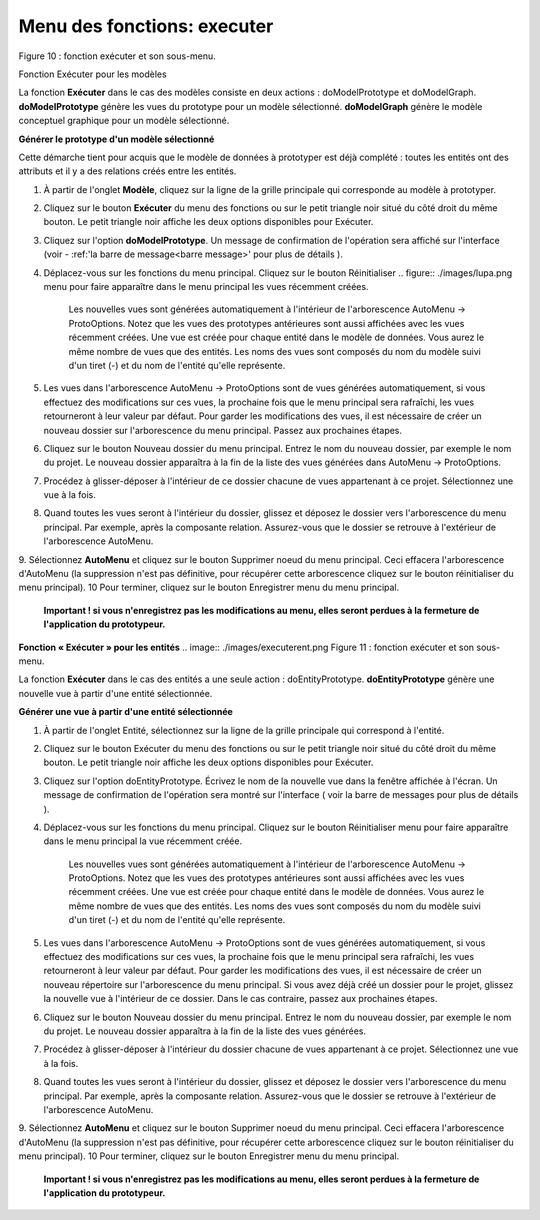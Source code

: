 Menu des fonctions: executer
============================
   
.. image:: ./images/executermod.png

Figure 10 : fonction exécuter et son sous-menu.

Fonction Exécuter pour les modèles

La fonction **Exécuter** dans le cas des modèles consiste en deux actions : doModelPrototype et doModelGraph. **doModelPrototype** génère les vues du prototype pour un modèle sélectionné. **doModelGraph** génère le modèle conceptuel graphique pour un modèle sélectionné.

**Générer le prototype d'un modèle sélectionné**

Cette démarche tient pour acquis que le modèle de données à prototyper est déjà complété : toutes les entités ont des attributs et il y a des relations créés entre les entités.

1. À partir de l'onglet **Modèle**, cliquez sur la ligne de la grille principale qui corresponde au modèle à prototyper.
2. Cliquez sur le bouton **Exécuter** du menu des fonctions ou sur le petit triangle noir situé du côté droit du même bouton. Le petit triangle noir affiche les deux options disponibles pour Exécuter.
3. Cliquez sur l'option **doModelPrototype**. Un message de confirmation de l'opération sera affiché sur l'interface (voir - :ref:'la barre de message<barre message>' pour plus de détails ).
4. Déplacez-vous sur les fonctions du menu principal. Cliquez sur le bouton Réinitialiser .. figure:: ./images/lupa.png menu pour faire apparaître dans le menu principal les vues récemment créées.

    Les nouvelles vues sont générées automatiquement à l'intérieur de l'arborescence AutoMenu -> ProtoOptions. Notez que les vues des prototypes antérieures sont aussi affichées avec les vues récemment créées.
    Une vue est créée pour chaque entité dans le modèle de données. Vous aurez le même nombre de vues que des entités.
    Les noms des vues sont composés du nom du modèle suivi d'un tiret (-) et du nom de l'entité qu'elle représente.

5. Les vues dans l'arborescence AutoMenu -> ProtoOptions sont de vues générées automatiquement, si vous effectuez des modifications sur ces vues, la prochaine fois que le menu principal sera rafraîchi, les vues retourneront à leur valeur par défaut. Pour garder les modifications des vues, il est nécessaire de créer un nouveau dossier sur l'arborescence du menu principal. Passez aux prochaines étapes.
6. Cliquez sur le bouton Nouveau dossier du menu principal. Entrez le nom du nouveau dossier, par exemple le nom du projet. Le nouveau dossier apparaîtra à la fin de la liste des vues générées dans AutoMenu -> ProtoOptions.
7. Procédez à glisser-déposer à l'intérieur de ce dossier chacune de vues appartenant à ce projet. Sélectionnez une vue à la fois.
8. Quand toutes les vues seront à l'intérieur du dossier, glissez et déposez le dossier vers l'arborescence du menu principal. Par exemple, après la composante relation. Assurez-vous que le dossier se retrouve à l'extérieur de l'arborescence AutoMenu.
9. Sélectionnez **AutoMenu** et cliquez sur le bouton Supprimer noeud du menu principal. Ceci effacera l'arborescence d'AutoMenu (la suppression n'est pas définitive, pour récupérer cette arborescence cliquez sur le bouton réinitialiser du menu principal).
10 Pour terminer, cliquez sur le bouton Enregistrer menu du menu principal.

    **Important ! si vous n'enregistrez pas les modifications au menu, elles seront perdues à la fermeture de l'application du prototypeur.**

**Fonction « Exécuter » pour les entités**
.. image:: ./images/executerent.png
Figure 11 : fonction exécuter et son sous-menu.

La fonction **Exécuter** dans le cas des entités a une seule action : doEntityPrototype. **doEntityPrototype** génère une nouvelle vue à partir d'une entité sélectionnée.

**Générer une vue à partir d'une entité sélectionnée**

1. À partir de l'onglet Entité, sélectionnez sur la ligne de la grille principale qui correspond à l'entité.
2. Cliquez sur le bouton Exécuter du menu des fonctions ou sur le petit triangle noir situé du côté droit du même bouton. Le petit triangle noir affiche les deux options disponibles pour Exécuter.
3. Cliquez sur l'option doEntityPrototype. Écrivez le nom de la nouvelle vue dans la fenêtre affichée à l'écran. Un message de confirmation de l'opération sera montré sur l'interface ( voir la barre de messages pour plus de détails ).
4. Déplacez-vous sur les fonctions du menu principal. Cliquez sur le bouton Réinitialiser menu pour faire apparaître dans le menu principal la vue récemment créée.

    Les nouvelles vues sont générées automatiquement à l'intérieur de l'arborescence AutoMenu -> ProtoOptions. Notez que les vues des prototypes antérieures sont aussi affichées avec les vues récemment créées.
    Une vue est créée pour chaque entité dans le modèle de données. Vous aurez le même nombre de vues que des entités.
    Les noms des vues sont composés du nom du modèle suivi d'un tiret (-) et du nom de l'entité qu'elle représente.

5. Les vues dans l'arborescence AutoMenu -> ProtoOptions sont de vues générées automatiquement, si vous effectuez des modifications sur ces vues, la prochaine fois que le menu principal sera rafraîchi, les vues retourneront à leur valeur par défaut. Pour garder les modifications des vues, il est nécessaire de créer un nouveau répertoire sur l'arborescence du menu principal. Si vous avez déjà créé un dossier pour le projet, glissez la nouvelle vue à l'intérieur de ce dossier. Dans le cas contraire, passez aux prochaines étapes.
6. Cliquez sur le bouton Nouveau dossier du menu principal. Entrez le nom du nouveau dossier, par exemple le nom du projet. Le nouveau dossier apparaîtra à la fin de la liste des vues générées.
7. Procédez à glisser-déposer à l'intérieur du dossier chacune de vues appartenant à ce projet. Sélectionnez une vue à la fois.
8. Quand toutes les vues seront à l'intérieur du dossier, glissez et déposez le dossier vers l'arborescence du menu principal. Par exemple, après la composante relation. Assurez-vous que le dossier se retrouve à l'extérieur de l'arborescence AutoMenu.
9. Sélectionnez **AutoMenu** et cliquez sur le bouton Supprimer noeud du menu principal. Ceci effacera l'arborescence d'AutoMenu (la suppression n'est pas définitive, pour récupérer cette arborescence cliquez sur le bouton réinitialiser du menu principal).
10 Pour terminer, cliquez sur le bouton Enregistrer menu du menu principal.

    **Important ! si vous n'enregistrez pas les modifications au menu, elles seront perdues à la fermeture de l'application du prototypeur.**

